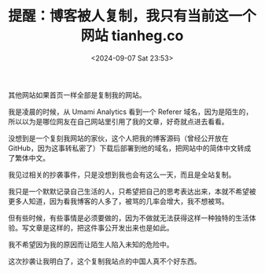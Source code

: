 #+TITLE: 提醒：博客被人复制，我只有当前这一个网站 tianheg.co
#+DATE: <2024-09-07 Sat 23:53>
#+TAGS[]: 博客 随笔

其他网站如果首页一样全部是复制我的网站。

我是凌晨的时候，从 Umami Analytics 看到一个 Referer 域名，因为是陌生的，所以以为是哪位网友在自己网站里引用了我的文章，好奇就点进去看看。

没想到是一个复刻我网站的家伙，这个人把我的博客源码（曾经公开放在 GitHub，因为这事转私密了）下载后部署到他的域名，把网站中的简体中文转成了繁体中文。

我见过相关的抄袭事件，只是没想到我也会有这么一天，而且是全站复制。

我只是一个默默记录自己生活的人，只希望把自己的思考表达出来，本就不希望被更多人知道，因为看我博客的人多了，被骂的几率会增大，我不想被骂。

但有些时候，有些事情是必须要做的，因为不做就无法获得这样一种独特的生活体验。写文章是这样的，把这件事公开发出来也是如此。

我不希望因为我的原因而让陌生人陷入未知的危险中。

这次抄袭让我明白了，这个复制我站点的中国人真不个好东西。
